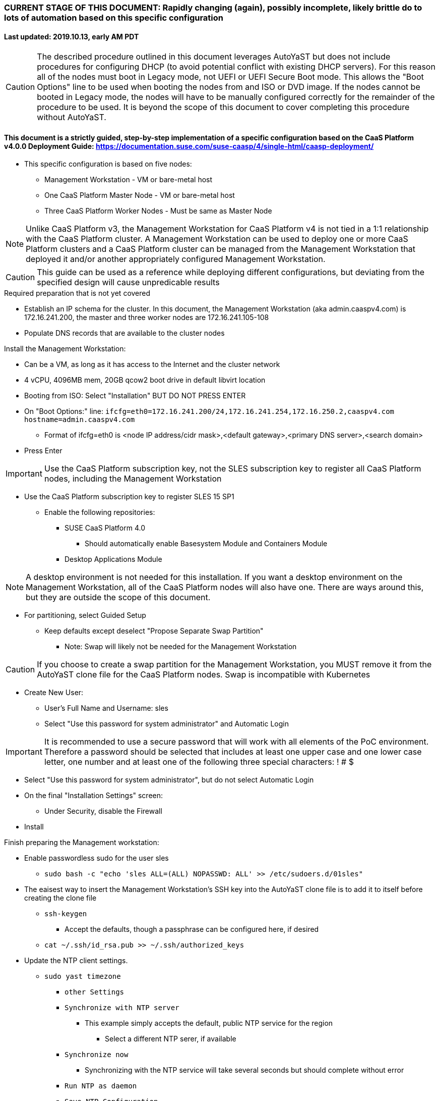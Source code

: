 ### CURRENT STAGE OF THIS DOCUMENT: Rapidly changing (again), possibly incomplete, likely brittle do to lots of automation based on this specific configuration
#### Last updated: 2019.10.13, early AM PDT

CAUTION: The described procedure outlined in this document leverages AutoYaST but does not include procedures for configuring DHCP (to avoid potential conflict with existing DHCP servers). For this reason all of the nodes must boot in Legacy mode, not UEFI or UEFI Secure Boot mode. This allows the "Boot Options" line to be used when booting the nodes from and ISO or DVD image. If the nodes cannot be booted in Legacy mode, the nodes will have to be manually configured correctly for the remainder of the procedure to be used. It is beyond the scope of this document to cover completing this procedure without AutoYaST.

#### This document is a strictly guided, step-by-step implementation of a specific configuration based on the CaaS Platform v4.0.0 Deployment Guide: https://documentation.suse.com/suse-caasp/4/single-html/caasp-deployment/
* This specific configuration is based on five nodes:
** Management Workstation - VM or bare-metal host
** One CaaS Platform Master Node - VM or bare-metal host
** Three CaaS Platform Worker Nodes - Must be same as Master Node

NOTE: Unlike CaaS Platform v3, the Management Workstation for CaaS Platform v4 is not tied in a 1:1 relationship with the CaaS Platform cluster.
      A Management Workstation can be used to deploy one or more CaaS Platform clusters and a CaaS Platform cluster can be managed from the 
      Management Workstation that deployed it and/or another appropriately configured Management Workstation.

CAUTION: This guide can be used as a reference while deploying different configurations, but deviating from the specified design will cause unpredicable results


.Required preparation that is not yet covered
* Establish an IP schema for the cluster. In this document, the Management Workstation (aka admin.caaspv4.com) is 172.16.241.200, the master and three worker nodes are 172.16.241.105-108
* Populate DNS records that are available to the cluster nodes

.Install the Management Workstation:

* Can be a VM, as long as it has access to the Internet and the cluster network
* 4 vCPU, 4096MB mem, 20GB qcow2 boot drive in default libvirt location
* Booting from ISO: Select "Installation" BUT DO NOT PRESS ENTER
* On "Boot Options:" line: `ifcfg=eth0=172.16.241.200/24,172.16.241.254,172.16.250.2,caaspv4.com hostname=admin.caaspv4.com`
** Format of ifcfg=eth0 is <node IP address/cidr mask>,<default gateway>,<primary DNS server>,<search domain>
* Press Enter

IMPORTANT: Use the CaaS Platform subscription key, not the SLES subscription key to register all CaaS Platform nodes, including the Management Workstation

* Use the CaaS Platform subscription key to register SLES 15 SP1
** Enable the following repositories:
*** SUSE CaaS Platform 4.0 
**** Should automatically enable Basesystem Module and Containers Module
*** Desktop Applications Module

NOTE: A desktop environment is not needed for this installation. 
      If you want a desktop environment on the Management Workstation, all of the CaaS Platform nodes will also have one. 
      There are ways around this, but they are outside the scope of this document.

* For partitioning, select Guided Setup
** Keep defaults except deselect "Propose Separate Swap Partition"
*** Note: Swap will likely not be needed for the Management Workstation

CAUTION: If you choose to create a swap partition for the Management Workstation, you MUST remove it from the AutoYaST clone file for the CaaS Platform nodes. Swap is incompatible with Kubernetes

* Create New User:
** User's Full Name and Username: sles
** Select "Use this password for system administrator" and Automatic Login

IMPORTANT: It is recommended to use a secure password that will work with all elements of the PoC environment. Therefore a password should be selected that includes at least one upper case and one lower case letter, one number and at least one of the following three special characters: ! # $

* Select "Use this password for system administrator", but do not select Automatic Login 
* On the final "Installation Settings" screen:
** Under Security, disable the Firewall
* Install



.Finish preparing the Management workstation:
* Enable passwordless sudo for the user sles
** `sudo bash -c "echo 'sles ALL=(ALL) NOPASSWD: ALL' >> /etc/sudoers.d/01sles"`
* The eaisest way to insert the Management Workstation's SSH key into the AutoYaST clone file is to add it to itself before creating the clone file
** `ssh-keygen`
*** Accept the defaults, though a passphrase can be configured here, if desired
** `cat ~/.ssh/id_rsa.pub >> ~/.ssh/authorized_keys`
* Update the NTP client settings. 
** `sudo yast timezone`
*** `other Settings`
*** `Synchronize with NTP server`
**** This example simply accepts the default, public NTP service for the region 
***** Select a different NTP serer, if available 
*** `Synchronize now`
**** Synchronizing with the NTP service will take several seconds but should complete without error
*** `Run NTP as daemon`
*** `Save NTP Configuration`
*** `Accept`, then `OK`


.Create an AutoYaST clone file of the Management Workstation
* `sudo yast2 clone_system`
** Approve the installation of the autoyast2 package
* `mkdir ~/autoyast_templates`
* `sudo mv /root/autoinst.xml ~/autoyast_templates/`
* `sudo chown -R sles:users ~/autoyast_templates/`
* `cp ~/autoyast_templates/autoinst.xml ~/autoyast_templates/ses-osd-c.xml`

* Setup Docker and the nginx webserver
** `sudo zypper -n in docker`
** `sudo systemctl start docker.service && sudo systemctl enable docker.service`
** `sudo usermod -aG docker sles ; sudo su - sles`
** Launch nginx webserver container: `docker run --name autoyast-nginx -v /home/sles/autoyast_templates:/usr/share/nginx/html:ro -P -d nginx:latest`

IMPORTANT: This container WILL NOT automatically start after rebooting the Management Workstation. Use `docker start autoyast-nginx` to start it manually

* Find the network port used by the nginx container:
** `docker ps`
*** The port will listed under PORTS. For example, port 32768 would be indicated with: `0.0.0.0:32768->80/tcp`
* Set this variable to the nginx port: `NGINX_PORT=""`
* Test that the master autoyast file is available: `curl http://admin.caaspv4.com:$NGINX_PORT/master.xml`
** The output should display the entire ses-osd-c.xml file
*** To verify the output, compare the md5sum from each of the following two commands:
**** `md5sum autoyast_templates/master.xml`
**** `curl http://ses-admin.stable.suse.lab:$NGINX_PORT/master.xml | md5sum`

.Update the master.xml AutoYaST file with the correct hostname and IP address
* `sudo zypper -n in xmlstarlet`
* `cd ~/autoyast_templates/`
* Verify that getent returns the correct IP address and fully qualified hostname 
** `getent hosts master`

WARNING: If the getent command does not return the correct IP address and fully qualified hostanme, DO NOT run the following `xml ed` and `sed` commands

* Update hostname in the master.xml file: `xml ed -L -u "//_:networking/_:dns/_:hostname" -v master master.xml`
** Set this variable to the Management Workstation's IP address (i.e. 172.16.241.105): `MANAGEMENTIP=""`

TIP: Use the command `grep ipaddr autoinst.xml` to verify the Management Workstation's IP address

** `MASTERIP=`getent hosts master | awk '{print$1}'`; sed -i "s/$MANAGEMENTIP/$MASTERIP/" master.xml`

////
Manual way of updating hostname and IP address
*** `cd autoyast_templates/; vim master.xml`
**** Search for <\/hostname
***** Change hostname from admin to master
**** Search for `<ipaddr`
***** Change the IP address to that of the master. In this document it is 172.16.241.105
////

.Update the correct boot drive for the Master Node

CAUTION: The following steps assume that the first drive to be probed is the Master Node's boot drive. If this is not the case, edit the AutoYaST file manually to set the correct boot drive

** If the Master Node is a VM, run this command: `xml ed -L -u "//_:partitioning/_:drive/_:device"[1] -v "/dev/vda" master.xml`
** If the Master Node is a bare-metal server, run this command: `xml ed -L -u "//_:partitioning/_:drive/_:device"[1] -v "/dev/sda" master.xml`
* If the Management Workstation is a VM and the Master Node is a bare-metal host, run this command: xml ed -L -d "//_:services-manager/_:services/_:enable/_:service[text()='spice-vdagentd']"  master.xml
* `cd ~/autoyast_templates/; vim master.xml`
* Add the following element at the top, right below <profile ... > and update MY_EMAIL_ADDRESS with the correct email address and MY_CAASP_REGCODE with your registration code
----
  <suse_register>
    <do_registration config:type="boolean">true</do_registration>
    <email>MY_EMAIL_ADDRESS</email>
    <reg_code>MY_CAASP_REGCODE</reg_code>
    <install_updates config:type="boolean">true</install_updates>
    <slp_discovery config:type="boolean">false</slp_discovery>
    <addons config:type="list">
      <addon>
        <!-- Containers Module -->
        <name>sle-module-containers</name>
        <version>15.1</version>
        <arch>x86_64</arch>
      </addon>
      <addon>
        <!-- SUSE CaaS Platform -->
        <!-- Depends on: Containers Module -->
        <name>caasp</name>
        <version>4.0</version>
        <arch>x86_64</arch>
        <reg_code>MY_CAASP_REGCODE</reg_code>
      </addon>
    </addons>
  </suse_register>
----

////
* Create the XML block to register CaaS Platform 4.0 (doesn't work yet)
----
cat <<EOF> reg_code.xml 
  <suse_register>
    <do_registration config:type="boolean">true</do_registration>
    <email>tux@example.com</email>
    <reg_code>MY_SECRET_REGCODE</reg_code>
    <install_updates config:type="boolean">true</install_updates>
    <slp_discovery config:type="boolean">false</slp_discovery>
    <addons config:type="list">
      <addon>
        <!-- Containers Module -->
        <name>sle-module-containers</name>
        <version>15.1</version>
        <arch>x86_64</arch>
      </addon>
      <addon>
        <!-- SUSE CaaS Platform -->
        <!-- Depends on: Containers Module -->
        <name>caasp</name>
        <version>4.0</version>
        <arch>x86_64</arch>
        <reg_code>MY_SECRET_REGCODE</reg_code>
      </addon>
    </addons>
  </suse_register>
EOF
----

////

*** Create the /home/sles/autoyast_post_updates.sh file
**** ` echo "echo 'sles ALL=(ALL) NOPASSWD: ALL' >> /etc/sudoers.d/01sles" > /home/sles/autoyast_templates/autoyast_post_updates.sh `

*** Add the following element directly above the <services-manager> element:
*** In the URL below, change the port number `32768` to the port number of your nginx container

----
    <scripts>
      <post-scripts config:type="list">
        <script>
          <debug config:type="boolean">true</debug>
          <feedback config:type="boolean">false</feedback>
          <feedback_type/>
          <filename>autoyast_post_updates.sh</filename>
          <interpreter>shell</interpreter>
          <location><![CDATA[http://admin.caaspv4.com:32768/autoyast_post_updates.sh]]></location>
          <notification>Performing_Final_Updates</notification>
          <param-list config:type="list"/>
          <source><![CDATA[]]></source>
        </script>
      </post-scripts>
    </scripts>
----

.AutoYaST install the Master Node

CAUTION: The steps below assume eth0 has network access to the admin node. If this is not the case, asjusted the "Boot Options" line below to specify a NIC on the Master Node that has network access to the admin node.

* Provide the SLES 15 SP1 DVD1 installer DVD or ISO to the VM or host BIOS
* Start the Master Node from DVD ISO,  Select "Installation" at DVD GRuB screen, but DO NOT PRESS ENTER
* On Boot Options line: `autoyast=http://admin.caaspv4.com:<nginx port>/master.xml ifcfg=eth0=<IP of master>/24,<IP of gateway>,<IP of DNS server>,caaspv4.com hostname=master.caaspv4.com`

.After Master Node completes installation, Adjust its networking to suit the environment 
* Note: This document shows the procdure for creating a bonded network from eth0
    and eth1, then assigning the node's IP address to that bond 
** Your configuration may be different
** VM CaaS Platform nodes will likely not need any network modifications
* Perform the following steps from the Master Node's console:

TIP: In yast, Tab will help you navigate through panes and options. Each option in yast will have a letter highlighted.
     Using "Alt" + that letter will directly open that option.

** sudo yast lan
** (Highlight eth0) -> Delete -> OK
** sudo yast lan
** Add -> Device Type -> Bond -> Next
** (Select Statically Assigned IP Address) -> IP Address -> (input the Master Node's IP address)
** (Adjust the Subnet Mask, if needed) -> Bonded Slaves -> Yes
** (Select both eth0 and eth1) -> Next
** Routing -> (Ensure the Device for Default IPv4 Gateway is -) -> OK
* Verify networking is functioning correctly:
** ip a
** ping opensuse.com

.Ensure the Master Node does not have swap enabled. Swap is incompatible with Kubernetes
* `cat /proc/swaps`
** Should return a header line, but nothing else
* `grep swap /etc/fstab`
** Should return nothing
*** If swap is enabled, remote the swap line from the /etc/fstab file and reboot

.Add Master Node SSH key to its own authorized_keys file so it will be included in the AutoYaST clone file
* `ssh-keygen`
** Accept the defaults
* `cat ~/.ssh/id_rsa.pub >> ~/.ssh/authorized_keys`

.Creating an AutoYaST clone of the Master Node
** The following steps can be performed from the Master Node's console or an SSH session
*** `sudo yast2 clone_system`
*** SCP the AutoYaST file to the Management Workstation. This will overwrite the original master.xml file. Make a copy first, if needed.
**** ` sudo scp /root/autoinst.xml admin.caaspv4.com:/home/sles/autoyast_templates/master.xml `

.Create copies of the master.xml file for each Worker Node

TIP: Perform the following steps from the Management Workstation as the sles user

* `cd ~/autoyast_templates/`
* `for EACH in 1 2 3; do cp -p master.xml worker$EACH.xml; done`

.Edit each Worker Node XML file to update the hostname and IP address
////
Note: Due to the "<profile xmlns=" default namespace declaration in the AutoYaST file, xmlstarlet selects and edits follow a different format:
To select the hostname: xml sel -t -m "//_:networking/_:dns" -v _:hostname FILENAME.xml
To update the hostname: xml ed -L -u "//_:networking/_:dns/_:hostname" -v <new hostname> FILENAME.xml
////

* Change the hostname value for each Worker Node
** `for EACH in 1 2 3; do xml ed -L -u "//_:networking/_:dns/_:hostname" -v worker$EACH worker$EACH.xml; done`
* Verify that getent returns the correct IP addresses and hostnames. If not, DO NOT run the subsequent xml ed for loop
** `for EACH in 1 2 3; do getent hosts worker$EACH; done`
* Change the ipaddr value for each Worker Node's external interface
** Set this variable to the Master Node's IP address: MASTERIP=""
** `for EACH in 1 2 3; do WORKERIP=`getent hosts worker$EACH | awk '{print$1}'`; sed -i "s/$MASTERIP/$WORKERIP/" worker$EACH.xml; done`

////
This was the manual way to update hostname and IP address
** `for EACH in 1 2 3; do vim worker$EACH.xml; done`
*** Search for <\/hostname
**** Change hostname from master to the correct Worker Node name
*** Search for <ipaddr
**** Change the IP address to that of the correct Worker Node
*** Use the command `:x` to save the file and move on the the next
////

.Test that each Worker Node XML file is available through the nginx webserver
* `docker ps`
* Set this variable to the port listed under PORTS: NGINX_PORT=""
* Test that each Worker Node autoyast file is available: `for EACH in 1 2 3; do curl http://admin.caaspv4.com:$NGINX_PORT/worker$EACH.xml | egrep "<hostname|ipaddr"; done`
** Verify each hostname and IP address is correct for each Worker Node

.AutoYaST install worker1
* 

TIP: It is recommended to fully install worker1 before continuing to the rest of the Worker Nodes.
     Once it is shown that worker1 can be fully installed with the AutoYaST configuration, multiple Worker Nodes can be installed simultaneously.

* Provide the SLES 15 SP1 DVD1 installer DVD or ISO to the VM or host BIOS
* Start the worker1 from DVD ISO,  Select "Installation" at DVD GRuB screen, but DO NOT PRESS ENTER
** On Boot Options line: `autoyast=http://admin.caaspv4.com:<nginx port>/<worker node name>.xml ifcfg=eth0=<IP of worker node>/24,<IP of gateway>,<IP of DNS server,caaspv4.com hostname=<worker node name>.caaspv4.com

.AutoYaST install the rest of the Worker Nodes
* Repeat the previous step, "AutoYast install worker1" for each of the remaining Worker Nodes

.Preparation for forming CaaS Platform cluster
* `eval "$(ssh-agent)"`
* `ssh-add /home/sles/.ssh/id_rsa`
* Verify passwordless SSH and sudo capabilities for the sles user on all nodes
** `for EACH in master worker1 worker2 worker3; do ssh $EACH sudo hostname; done`
*** Should return each hostname with no additional interaction required

.Ensure caasp, SLES, basesystem, and containers are all "Registered"
* `for EACH in master worker1 worker2 worker3; do echo $EACH; ssh $EACH sudo SUSEConnect -s | egrep --color "caasp|SLES|basesystem|containers|\"Registered\"" && echo"" && echo "Press Enter for next system" && read NEXT; done`

.Ensure swap is not enabled on any of the CaaS Platform hosts
* `for EACH in master worker1 worker2 worker3; do echo $EACH; ssh $EACH cat /proc/swaps; echo ""; done`
** Should return a header line for each node, but nothing else

.Bootstrap the cluster
* On the Management Workstation:
* `sudo zypper in -t pattern SUSE-CaaSP-Management`
* `skuba cluster init --control-plane master.caaspv4.com caaspv4-cluster`
** Note: Since we haven't created a load balancer, we are tying our control plane directly to the master node
* Ensure the SSH Agent is running and has the sles user's RSA key loaded
** `eval "$(ssh-agent)"`
** `ssh-add /home/sles/.ssh/id_rsa`
* `cd ~/caaspv4-cluster`
* `skuba node bootstrap --user sles --sudo --target master.caaspv4.com master`
** Note this command bootstraps the CaaS Platform cluster with master.caaspv4.com as the first (in this case, the only) master node. Internally, Kubernetes will assign this node the name "master"

.Join worker1 to the cluster
* Ensure the SSH Agent is running and has the sles user's RSA key loaded
** `eval "$(ssh-agent)"`
** `ssh-add /home/sles/.ssh/id_rsa`
* `cd ~/caaspv4-cluster`
* `WORKER_FQDN="worker1.caaspv4.com"`
* `WORKER="worker1"`
* `skuba node join --role worker --user sles --sudo --target $WORKER_FQDN $WORKER`

.Join each of the remain worker nodes to the cluster
* Repeat the previous step "Join worker1 to the cluster" for each of the remaining worker nodes, replacing worker1 with that node's name

.Verify the status of the cluster
* `cd ~/caaspv4-cluster/`
* `skuba cluster status`

.Enable the use of kubectl from the Management Workstation
* `echo export KUBECONFIG=/home/sles/caaspv4-cluster/admin.conf >> ~/.bashrc`
* `. ~/.bashrc` 
* `kubectl get nodes`

.Troubleshooting failed bootstrap
* ssh to master and `sudo less /var/log/messages` 
* Search for kub
* Follow the progression of the skuba command and kubeadm
** Generally skuba will install the packages, then launch kubeadm
** kubeadm will set up the K8s components
** If the failure occurs after kubeadm takes over try to replicate the failure:
*** scp kubeadm-init.conf from the cluster directory (caaspv4-cluster in this doc) to /tmp on the master node
*** Run the `kubeadm init` command that is in /var/log/messages
*** kubeadm should give reasonably actionable error messages


////
THIS WORK IS BASED ON PREVIOUS, FAILED ATTEMPTS. DO NOT USE!!!!!!
Install master node:
Deploy Deployment host O/S: Set IP on Grub line, enable repos: CaaSPv4, Containers, Package Hub
* Can enable SLES subscription with the CaaS Platform product key
* Disable Firewall
* Must have the same user across all nodes. Recommend use sles

.After installation complete:

* echo "sles ALL=(ALL) NOPASSWD: ALL" >> /etc/sudoers
* Add the ssh key from the sles user on the Management Workstation to the authorized_keys file
* Verify proper subscriptions:
** sudo SUSEConnect -s
*** SLES must be registered before continuing
** sudo SUSEConnect -p sle-module-containers/15.1/x86_64
** sudo SUSEConnect -p caasp/4.0/x86_64 -r <CAASP_PRODUCT_KEY>
* zypper update
* zypper in cri-o
* zypper -n in autoyast
* yast2 clone_system
** Note the underscore, not dash
* Output file is /root/autoinst.xml
* Need to update the autoinst.xml file with:
<ntp-client>
<suse_register>
<addon>

Need to take note of: The default AutoYaST file provides examples for a disabled 
root user and a sles user with authorized key SSH access.

cp -p autoinst.xml worker1.xml
vi worker1.xml
* Change 105 (the IP of the base node) to 106 for <ipaddr>
* Change <hostname> from master to worker1
* scp to deployment host: scp worker1.xml admin@deployer.caaspv4.com:/home/admin/autoyast_templates/worker1.xml

.On the Management Workstation:
* Create the user sles
* (as root) echo "sles ALL=(ALL) NOPASSWD: ALL" >> /etc/sudoers
* Verify proper subscriptions:
** sudo SUSEConnect -s
*** SLES must be registered before continuing
** sudo SUSEConnect -p sle-module-containers/15.1/x86_64
** sudo SUSEConnect -p caasp/4.0/x86_64 -r <CAASP_PRODUCT_KEY>
* Set up docker
Launch nginx container: docker run --name mynginx  -v /home/admin/autoyast_templates:/usr/share/nginx/html:ro -P -d nginx:latest
* Take note of the network port assigned to nginx
Test from master: curl http://deployer.caaspv4.com:<nginx port>/worker1.xml 

.Install worker hosts with AutoYaST:
* Start worker1 host from DVD ISO,  Select "Installation" at DVD GRuB screen, but DO NOT PRESS ENTER
* On Installation line: `autoyast=http://deployer.caaspv4.com:<nginx port>/worker1.xml ifcfg=eth0=<IP of worker1>/24,<IP of gateway>,<IP of DNS server,<search domain> hostname=worker1.caaspv4.com
* Repeat for worker2 and worker3

.Notes for skuba installation:

* Need a single SSH key and ssh-agent enabled:
** As the deployment user (sles in the deployment guide): 
*** Ensure it has an id_rsa key in ~/.ssh/
**** If not: ssh-keygen
***** Accept the defaults
* Start SSH Agent: eval "$(ssh-agent)"
* Check to see if it imported the local user's default key: ssh-add -l
** If not: ssh-add /home/sles/.ssh/id_rsa.pub


* Install skuba tools: sudo zypper in -t pattern SUSE-CaaSP-Management

* Make sure you are the user sles 
skuba cluster init --control-plane master.caaspv4.com caaspv4-cluster
cd caaspv4-cluster/


skuba node bootstrap --user sles --sudo --target master.caaspv4.com master
////





// vim: set syntax=asciidoc:
